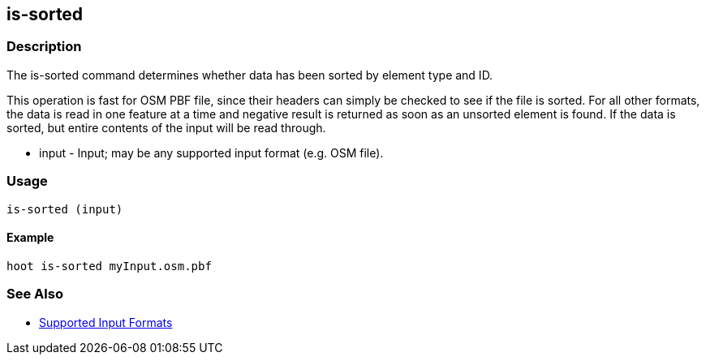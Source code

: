 [[is-sorted]]
== is-sorted

=== Description

The +is-sorted+ command determines whether data has been sorted by element type and ID.

This operation is fast for OSM PBF file, since their headers can simply be checked to see if the file is sorted.  For all other formats, the
data is read in one feature at a time and negative result is returned as soon as an unsorted element is found.  If the data is sorted, but
entire contents of the input will be read through.

* +input+ - Input; may be any supported input format (e.g. OSM file).

=== Usage

--------------------------------------
is-sorted (input)
--------------------------------------

==== Example

--------------------------------------
hoot is-sorted myInput.osm.pbf
--------------------------------------

=== See Also

* https://github.com/ngageoint/hootenanny/blob/master/docs/user/SupportedDataFormats.asciidoc#applying-changes-1[Supported Input Formats]
